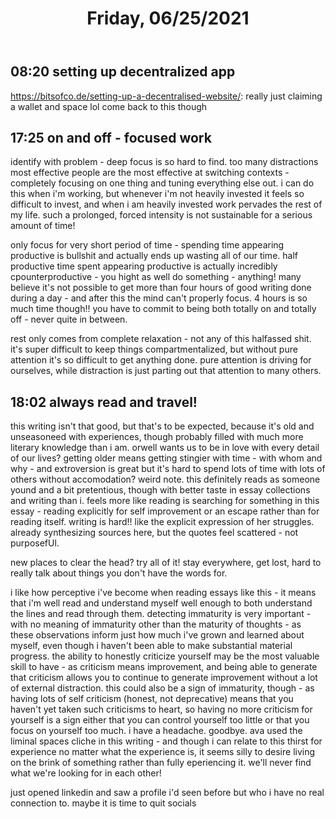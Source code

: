 #+TITLE: Friday, 06/25/2021
** 08:20 setting up decentralized app
https://bitsofco.de/setting-up-a-decentralised-website/: really just claiming a wallet and space lol
come back to this though
** 17:25 on and off - focused work
identify with problem - deep focus is so hard to find. too many distractions
most effective people are the most effective at switching contexts - completely focusing on one thing and tuning everything else out. i can do this when i'm working, but whenever i'm not heavily invested it feels so difficult to invest, and when i am heavily invested work pervades the rest of my life. such a prolonged, forced intensity is not sustainable for a serious amount of time!

only focus for very short period of time - spending time appearing productive is bullshit and actually ends up wasting all of our time. half productive time spent appearing productive is actually incredibly cpounterproductive - you hight as well do something - anything! many believe it's not possible to get more than four hours of good writing done during a day - and after this the mind can't properly focus. 4 hours is so much time though!! you have to commit to being both totally on and totally off - never quite in between.

rest only comes from complete relaxation - not any of this halfassed shit. it's super difficult to keep things compartmentalized, but without pure attention it's so difficult to get anything done. pure attention is driving for ourselves, while distraction is just parting out that attention to many others.
** 18:02 always read and travel!
this writing isn't that good, but that's to be expected, because it's old and unseasoneed with experiences, though probably filled with much more literary knowledge than i am.
orwell wants us to be in love with every detail of our lives?
getting older means getting stingier with time - with whom and why - and extroversion is great but it's hard to spend lots of time with lots of others without accomodation? weird note. this definitely reads as someone yound and a bit pretentious, though with better taste in essay collections and writing than i. feels more like reading is searching for something in this essay - reading explicitly for self improvement or an escape rather than for reading itself. writing is hard!! like the explicit expression of her struggles. already synthesizing sources here, but the quotes feel scattered - not purposefUl.

new places to clear the head? try all of it! stay everywhere, get lost, hard to really talk about things you don't have the words for.

i like how perceptive i've become when reading essays like this - it means that i'm well read and understand myself well enough to both understand the lines and read through them. detecting immaturity is very important - with no meaning of immaturity other than the maturity of thoughts - as these observations inform just how much i've grown and learned about myself, even though i haven't been able to make substantial material progress. the ability to honestly criticize yourself may be the most valuable skill to have - as criticism means improvement, and being able to generate that criticism allows you to continue to generate improvement without a lot of external distraction. this could also be a sign of immaturity, though - as having lots of self criticism (honest, not deprecative) means that you haven't yet taken such criticisms to heart, so having no more criticism for yourself is a sign either that you can control yourself too little or that you focus on yourself too much. i have a headache. goodbye. ava used the liminal spaces cliche in this writing - and though i can relate to this thirst for experience no matter what the experience is, it seems silly to desire living on the brink of something rather than fully eperiencing it. we'll never find what we're looking for in each other!

just opened linkedin and saw a profile i'd seen before but who i have no real connection to. maybe it is time to quit socials
